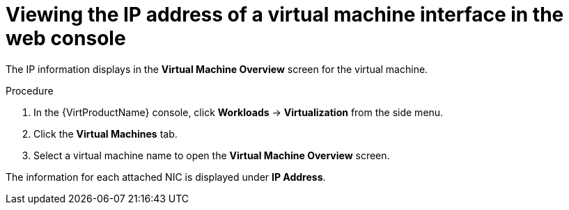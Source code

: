 // Module included in the following assemblies:
//
// * virt/virtual_machines/vm_networking/virt-viewing-ip-of-vm-nic.adoc

[id="virt-viewing-vmi-ip-web_{context}"]
= Viewing the IP address of a virtual machine interface in the web console

[role="_abstract"]
The IP information displays in the *Virtual Machine Overview* screen for the virtual machine.

.Procedure

. In the {VirtProductName} console, click *Workloads* -> *Virtualization* from the side menu.
. Click the *Virtual Machines* tab.
. Select a virtual machine name to open the *Virtual Machine Overview* screen.

The information for each attached NIC is displayed under *IP Address*.
